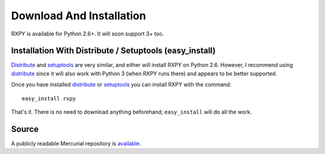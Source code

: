 
.. _install:

Download And Installation
=========================

RXPY is available for Python 2.6+.  It will soon support 3+ too.  


Installation With Distribute / Setuptools (easy_install)
~~~~~~~~~~~~~~~~~~~~~~~~~~~~~~~~~~~~~~~~~~~~~~~~~~~~~~~~

`Distribute <http://pypi.python.org/pypi/distribute>`_ and `setuptools
<http://pypi.python.org/pypi/setuptools>`_ are very similar, and either will
install RXPY on Python 2.6.  However, I recommend using `distribute
<http://pypi.python.org/pypi/distribute>`_ since it will also work with Python
3 (when RXPY runs there) and appears to be better supported.

Once you have installed 
`distribute <http://pypi.python.org/pypi/distribute>`_ or
`setuptools <http://pypi.python.org/pypi/setuptools>`_ you can install
RXPY with the command::

  easy_install rxpy

That's it.  There is no need to download anything beforehand;
``easy_install`` will do all the work.


Source
~~~~~~

A publicly readable Mercurial repository is `available
<http://code.google.com/p/rxpy/source/checkout>`_.
